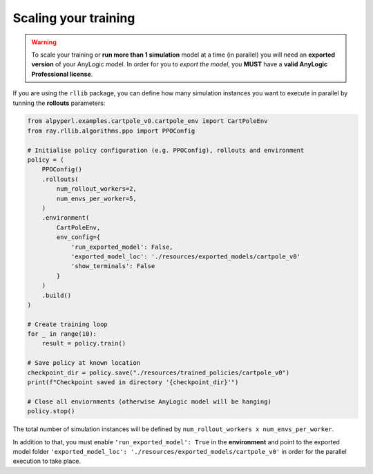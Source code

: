 #####################
Scaling your training
#####################

.. warning::
    To scale your training or **run more than 1 simulation** model at a time (in parallel) you will need an **exported version** of your AnyLogic model. In order for you to *export the model*, you **MUST** have a **valid AnyLogic Professional license**.

If you are using the ``rllib`` package, you can define how many simulation instances you want to execute in parallel by tunning the **rollouts** parameters:

.. code-block:: python

    from alpyperl.examples.cartpole_v0.cartpole_env import CartPoleEnv
    from ray.rllib.algorithms.ppo import PPOConfig

    # Initialise policy configuration (e.g. PPOConfig), rollouts and environment
    policy = (
        PPOConfig()
        .rollouts(
            num_rollout_workers=2,
            num_envs_per_worker=5,
        )
        .environment(
            CartPoleEnv, 
            env_config={
                'run_exported_model': False,
                'exported_model_loc': './resources/exported_models/cartpole_v0'
                'show_terminals': False
            }
        )
        .build()
    )

    # Create training loop
    for _ in range(10):
        result = policy.train()

    # Save policy at known location
    checkpoint_dir = policy.save("./resources/trained_policies/cartpole_v0")
    print(f"Checkpoint saved in directory '{checkpoint_dir}'")

    # Close all enviornments (otherwise AnyLogic model will be hanging)
    policy.stop()

The total number of simulation instances will be defined by ``num_rollout_workers x num_envs_per_worker``.

In addition to that, you must enable ``'run_exported_model': True`` in the **environment** and point to the exported model folder ``'exported_model_loc': './resources/exported_models/cartpole_v0'`` in order for the parallel execution to take place.
